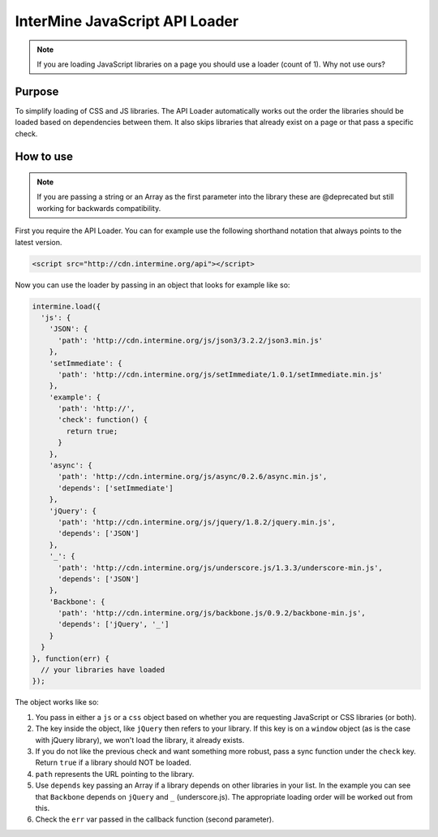 .. index:: embedding, api loader, javascript loader

InterMine JavaScript API Loader
===============================

.. seealso:: `GitHub repo <https://github.com/intermine/intermine-api-loader>`_ for source code.

.. note:: If you are loading JavaScript libraries on a page you should use a loader (count of 1). Why not use ours?

Purpose
-------

To simplify loading of CSS and JS libraries. The API Loader automatically works out the order the libraries should be loaded based on dependencies between them. It also skips libraries that already exist on a page or that pass a specific check.

How to use
----------

.. note:: If you are passing a string or an Array as the first parameter into the library these are @deprecated but still working for backwards compatibility.

First you require the API Loader. You can for example use the following shorthand notation that always points to the latest version.

.. code-block:: html

    <script src="http://cdn.intermine.org/api"></script>

Now you can use the loader by passing in an object that looks for example like so:

.. code-block:: javascript

  intermine.load({
    'js': {
      'JSON': {
        'path': 'http://cdn.intermine.org/js/json3/3.2.2/json3.min.js'
      },
      'setImmediate': {
        'path': 'http://cdn.intermine.org/js/setImmediate/1.0.1/setImmediate.min.js'
      },
      'example': {
        'path': 'http://',
        'check': function() {
          return true;
        }
      },
      'async': {
        'path': 'http://cdn.intermine.org/js/async/0.2.6/async.min.js',
        'depends': ['setImmediate']
      },
      'jQuery': {
        'path': 'http://cdn.intermine.org/js/jquery/1.8.2/jquery.min.js',
        'depends': ['JSON']
      },
      '_': {
        'path': 'http://cdn.intermine.org/js/underscore.js/1.3.3/underscore-min.js',
        'depends': ['JSON']
      },
      'Backbone': {
        'path': 'http://cdn.intermine.org/js/backbone.js/0.9.2/backbone-min.js',
        'depends': ['jQuery', '_']
      }
    }
  }, function(err) {
    // your libraries have loaded
  });

The object works like so:

1. You pass in either a ``js`` or a ``css`` object based on whether you are requesting JavaScript or CSS libraries (or both).
2. The key inside the object, like ``jQuery`` then refers to your library. If this key is on a ``window`` object (as is the case with jQuery library), we won't load the library, it already exists.
3. If you do not like the previous check and want something more robust, pass a sync function under the ``check`` key. Return ``true`` if a library should NOT be loaded.
4. ``path`` represents the URL pointing to the library.
5. Use ``depends`` key passing an Array if a library depends on other libraries in your list. In the example you can see that ``Backbone`` depends on ``jQuery`` and ``_`` (underscore.js). The appropriate loading order will be worked out from this.
6. Check the ``err`` var passed in the callback function (second parameter).
